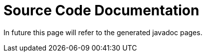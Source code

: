 :imagesdir: ../../images
:page-nav_order: 90
:page-parent: Deeper in the Source Code
:src-dir: ../../../../core/src
:source-language: javascript
:listing-caption: Code Sample
= Source Code Documentation

In future this page will refer to the generated javadoc pages.
